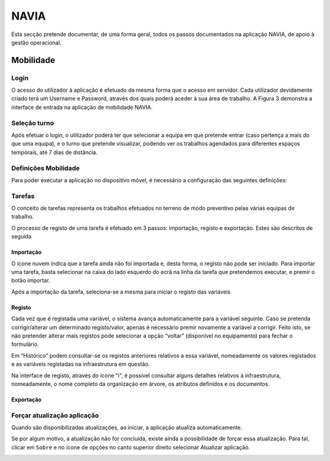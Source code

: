 ***************
NAVIA
***************

Esta secção pretende documentar, de uma forma geral, todos os passos documentados na aplicação NAVIA, de apoio à gestão operacional.

Mobilidade
============================

Login
-------------------------------------

O acesso do utilizador à aplicação é efetuado da mesma forma que o acesso em servidor. Cada utilizador
devidamente criado terá um Username e Password, através dos quais poderá aceder à sua área de
trabalho. A Figura 3 demonstra a interface de entrada na aplicação de mobilidade NAVIA.

Seleção turno
-------------------------------------

Após efetuar o login, o utilizador poderá ter que selecionar a equipa em que pretende entrar (caso
pertença a mais do que uma equipa), e o turno que pretende visualizar, podendo ver os trabalhos
agendados para diferentes espaços temporais, até 7 dias de distância.

.. image:: img/navia/turno.jpg

Definições Mobilidade
-------------------------------------

Para poder executar a aplicação no dispositivo móvel, é necessário a configuração das seguintes definições:

.. image:: img/navia/definicoes.jpg

Tarefas
-------------------------------------

O conceito de tarefas representa os trabalhos efetuados no terreno de modo preventivo pelas várias
equipas de trabalho. 

O processo de registo de uma tarefa é efetuado em 3 passos: importação, registo e exportação. Estes
são descritos de seguida

Importação
^^^^^^^^^^^^^^^^^^^^^^^^^^^^^^^^^^

.. image:: img/navia/tarefa_cloud.PNG

O ícone nuvem indica que a tarefa ainda não foi importada e, desta forma, o registo não pode ser
iniciado. Para importar uma tarefa, basta selecionar na caixa do lado esquerdo do ecrã na linha da
tarefa que pretendemos executar, e premir o botão importar.

Após a importação da tarefa, seleciona-se a mesma para iniciar o registo das variáveis

.. image:: img/navia/tarefa_importar.PNG

Registo
^^^^^^^^^^^^^^^^^^^^^^^^^^^^^^^^^^

Cada vez que é registada uma variável, o sistema avança automaticamente para a variável seguinte. Caso
se pretenda corrigir/alterar um determinado registo/valor, apenas é necessário premir novamente a
variável a corrigir. Feito isto, se não pretender alterar mais registos pode selecionar a opção “voltar”
(disponível no equipamento) para fechar o formulário.

.. image:: img/navia/tarefa_registo.PNG

Em “Histórico” podem consultar-se os registos anteriores relativos a essa variável, nomeadamente os
valores registados e as variáveis registadas na infraestrutura em questão.

.. image:: img/navia/tarefa_historico.PNG

Na interface de registo, através do ícone "i", é possível consultar alguns detalhes relativos à
infraestrutura, nomeadamente, o nome completo da organização em árvore, os atributos definidos e os
documentos.

.. image:: img/navia/tarefa_caract.PNG

Exportação
^^^^^^^^^^^^^^^^^^^^^^^^^^^^^^^^^^

Forçar atualização aplicação
-------------------------------------

Quando são disponibilizadas atualizações, ao iniciar, a aplicação atualiza automaticamente.

Se por algum motivo, a atualização não for concluída, existe ainda a possibilidade de forçar essa atualização. 
Para tal, clicar em ``Sobre`` e no ícone de opções no canto superior direito selecionar Atualizar aplicação.

.. image:: img/navia/basedados.jpg

